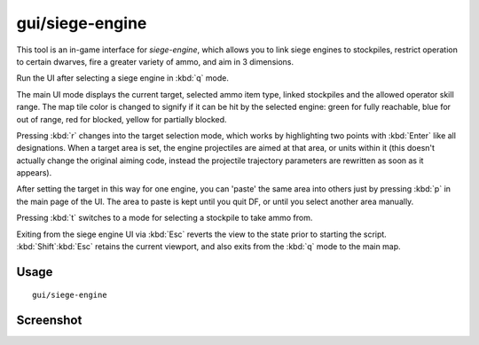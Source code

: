 gui/siege-engine
================

.. dfhack-tool::
    :summary: Extend the functionality and usability of siege engines.
    :tags: untested fort gameplay buildings

This tool is an in-game interface for `siege-engine`, which allows you to link
siege engines to stockpiles, restrict operation to certain dwarves, fire a
greater variety of ammo, and aim in 3 dimensions.

Run the UI after selecting a siege engine in :kbd:`q` mode.

The main UI mode displays the current target, selected ammo item type, linked
stockpiles and the allowed operator skill range. The map tile color is changed
to signify if it can be hit by the selected engine: green for fully reachable,
blue for out of range, red for blocked, yellow for partially blocked.

Pressing :kbd:`r` changes into the target selection mode, which works by
highlighting two points with :kbd:`Enter` like all designations. When a target
area is set, the engine projectiles are aimed at that area, or units within it
(this doesn't actually change the original aiming code, instead the projectile
trajectory parameters are rewritten as soon as it appears).

After setting the target in this way for one engine, you can 'paste' the same
area into others just by pressing :kbd:`p` in the main page of the UI. The area
to paste is kept until you quit DF, or until you select another area manually.

Pressing :kbd:`t` switches to a mode for selecting a stockpile to take ammo
from.

Exiting from the siege engine UI via :kbd:`Esc` reverts the view to the state
prior to starting the script. :kbd:`Shift`:kbd:`Esc` retains the current
viewport, and also exits from the :kbd:`q` mode to the main map.

Usage
-----

::

    gui/siege-engine

Screenshot
----------

.. image:: /docs/images/siege-engine.png
